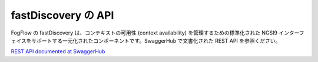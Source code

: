 fastDiscovery の API
======================

FogFlow の fastDiscovery は、コンテキストの可用性 (context availability) を管理するための標準化された NGSI9
インターフェイスをサポートする一元化されたコンポーネントです。SwaggerHub で文書化された REST API  を参照ください。

`REST API documented at SwaggerHub`_

.. _`REST API documented at SwaggerHub`: https://app.swaggerhub.com/apis/fogflow/discovery/1.0.0

